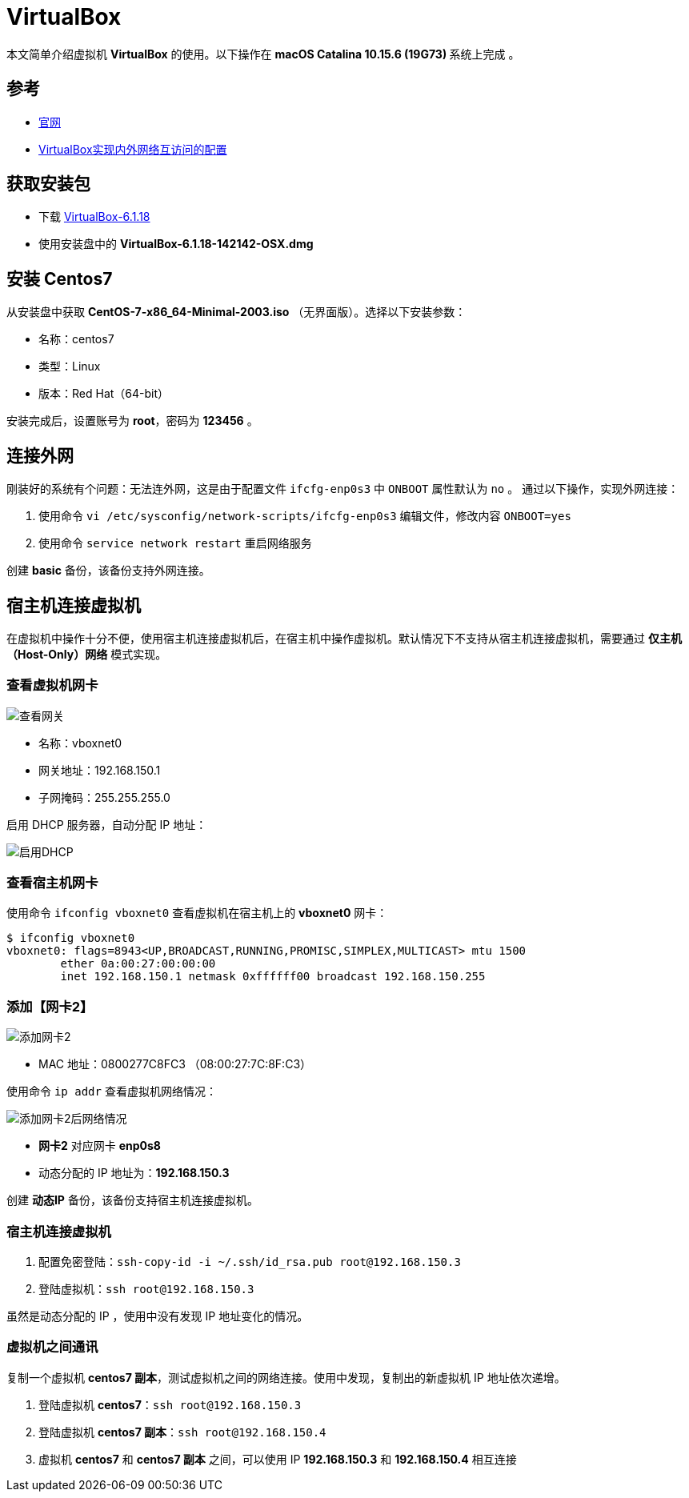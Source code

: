 = VirtualBox

本文简单介绍虚拟机 *VirtualBox* 的使用。以下操作在 **macOS Catalina 10.15.6 (19G73) ** 系统上完成 。

== 参考

* https://www.virtualbox.org/[官网^]
* https://www.cnblogs.com/mawanglin2008/articles/3656006.html[VirtualBox实现内外网络互访问的配置^]

== 获取安装包

* 下载 https://download.virtualbox.org/virtualbox/6.1.18/VirtualBox-6.1.18-142142-OSX.dmg[VirtualBox-6.1.18]
* 使用安装盘中的 *VirtualBox-6.1.18-142142-OSX.dmg*

== 安装 Centos7

从安装盘中获取 *CentOS-7-x86_64-Minimal-2003.iso* （无界面版）。选择以下安装参数：

* 名称：centos7
* 类型：Linux
* 版本：Red Hat（64-bit）

安装完成后，设置账号为 *root*，密码为 *123456* 。

== 连接外网

刚装好的系统有个问题：无法连外网，这是由于配置文件 `ifcfg-enp0s3` 中 `ONBOOT` 属性默认为 `no` 。 通过以下操作，实现外网连接：

. 使用命令 `vi /etc/sysconfig/network-scripts/ifcfg-enp0s3` 编辑文件，修改内容 `ONBOOT=yes`
. 使用命令 `service network restart` 重启网络服务

创建 *basic* 备份，该备份支持外网连接。

== 宿主机连接虚拟机

在虚拟机中操作十分不便，使用宿主机连接虚拟机后，在宿主机中操作虚拟机。默认情况下不支持从宿主机连接虚拟机，需要通过 *仅主机（Host-Only）网络* 模式实现。

=== 查看虚拟机网卡

image::VirtualBox/查看网关.png[]

* 名称：vboxnet0
* 网关地址：192.168.150.1
* 子网掩码：255.255.255.0

启用 DHCP 服务器，自动分配 IP 地址：

image::VirtualBox/启用DHCP.png[]

=== 查看宿主机网卡

使用命令 `ifconfig vboxnet0` 查看虚拟机在宿主机上的 *vboxnet0* 网卡：

[source%nowrap,bash]
----
$ ifconfig vboxnet0
vboxnet0: flags=8943<UP,BROADCAST,RUNNING,PROMISC,SIMPLEX,MULTICAST> mtu 1500
	ether 0a:00:27:00:00:00
	inet 192.168.150.1 netmask 0xffffff00 broadcast 192.168.150.255
----

=== 添加【网卡2】

image::VirtualBox/添加网卡2.png[]

* MAC 地址：0800277C8FC3 （08:00:27:7C:8F:C3）

使用命令 `ip addr` 查看虚拟机网络情况：

image::VirtualBox/添加网卡2后网络情况.png[]

* *网卡2* 对应网卡 *enp0s8*
* 动态分配的 IP 地址为：*192.168.150.3*

创建 *动态IP* 备份，该备份支持宿主机连接虚拟机。

=== 宿主机连接虚拟机

. 配置免密登陆：`ssh-copy-id -i ~/.ssh/id_rsa.pub root@192.168.150.3`
. 登陆虚拟机：`ssh root@192.168.150.3`

虽然是动态分配的 IP ，使用中没有发现 IP 地址变化的情况。

=== 虚拟机之间通讯

复制一个虚拟机 *centos7 副本*，测试虚拟机之间的网络连接。使用中发现，复制出的新虚拟机 IP 地址依次递增。

. 登陆虚拟机 *centos7*：`ssh root@192.168.150.3`
. 登陆虚拟机 *centos7 副本*：`ssh root@192.168.150.4`
. 虚拟机 *centos7* 和 *centos7 副本* 之间，可以使用 IP *192.168.150.3* 和 *192.168.150.4* 相互连接

////
=== 配置【网卡2】固定 IP

. cd /etc/sysconfig/network-scripts
. cp ifcfg-enp0s3 ifcfg-enp0s8
. vi ifcfg-enp0s8

[source%nowrap,properties]
----
DEVICE=enp0s8 #网卡名称
TYPE=Ethernet
ONBOOT=yes 设置为自动启动
BOOTPROTO=static #改为使用静态ip
IPADDR=192.168.150.2 #设置该虚拟机的ip地址，要与宿主机在一个网段，但是不能重名
NETMASK=255.255.255.0 #设置子网掩码，需与图 2-3一致
NM_CONTROLLED=yes
HWADDR=08:00:27:7C:8F:C3 #网卡的MAC地址，需与图 2 3中的MAC一致
#UUID=f4adafbc-322d-4dc8-b549-4291f1c04f01
----

////

